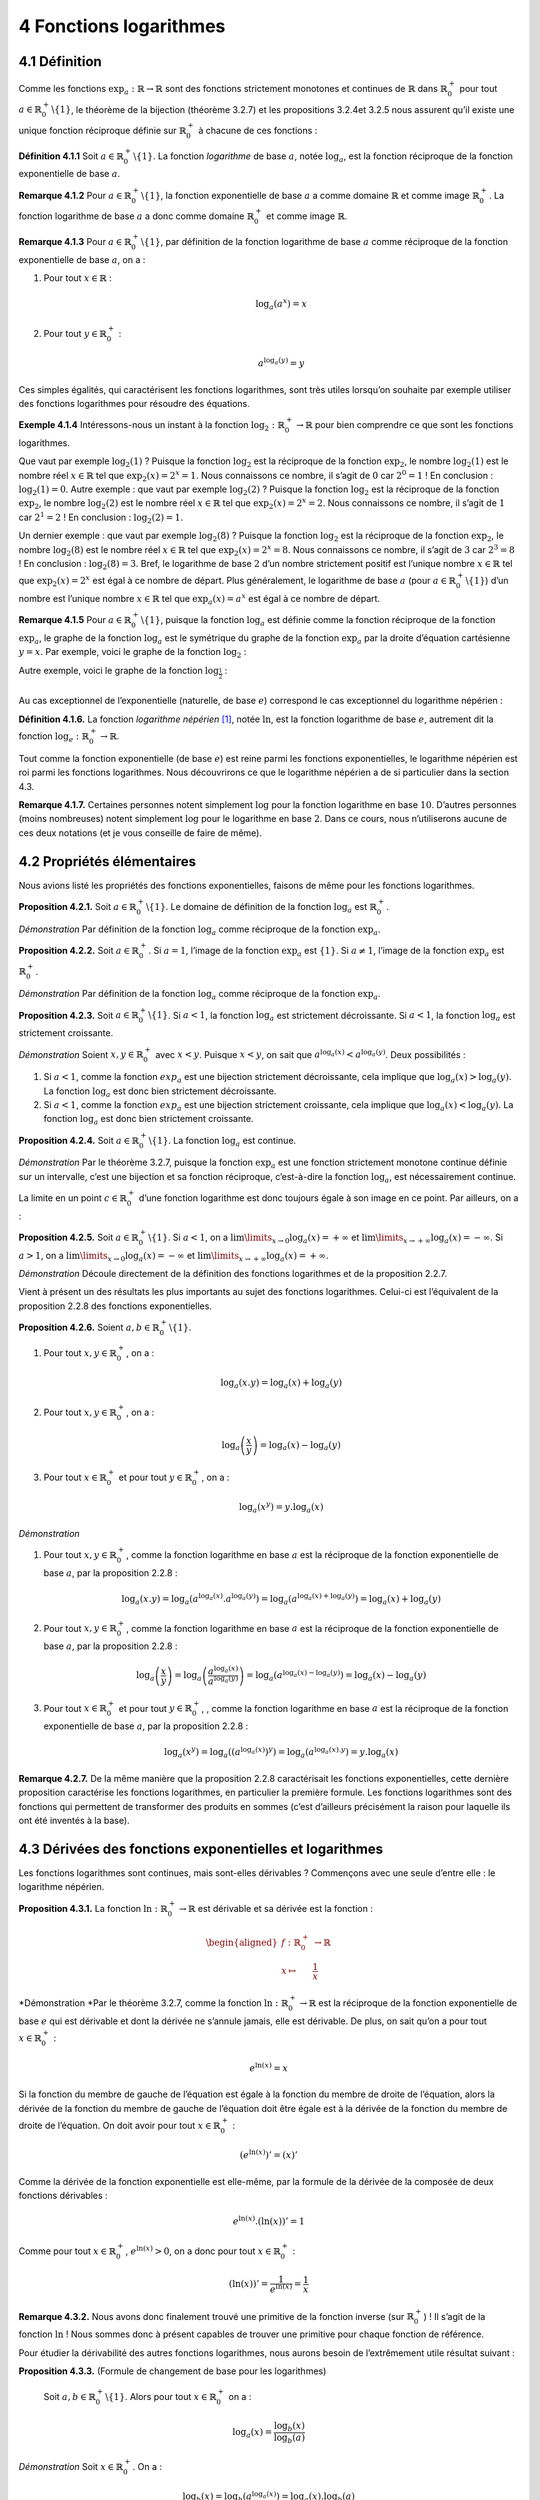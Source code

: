 
4 Fonctions logarithmes
=====================

.. _définition-1:

4.1 Définition
----------

Comme les fonctions :math:`{\exp}_a : \mathbb{R}\to \mathbb{R}` sont des
fonctions strictement monotones et continues de :math:`\mathbb{R}` dans
:math:`{\mathbb{R}}_{0}^{+}` pour tout
:math:`a \in {\mathbb{R}}_{0}^{+}\backslash \{1\}`, le théorème de la
bijection (théorème 3.2.7) et les propositions
3.2.4et 3.2.5 nous assurent qu’il
existe une unique fonction réciproque définie sur
:math:`{\mathbb{R}}_{0}^{+}` à chacune de ces fonctions :

**Définition 4.1.1** Soit :math:`a \in {\mathbb{R}}_{0}^{+}\backslash \{1\}`.
La fonction *logarithme* de base :math:`a`, notée :math:`{\log}_{a}`,
est la fonction réciproque de la fonction exponentielle de base
:math:`a`.

**Remarque 4.1.2** Pour :math:`a \in {\mathbb{R}}_{0}^{+}\backslash \{1\}`, la fonction
exponentielle de base :math:`a` a comme domaine :math:`\mathbb{R}` et
comme image :math:`{\mathbb{R}}_{0}^{+}`. La fonction logarithme de base
:math:`a` a donc comme domaine :math:`{\mathbb{R}}_{0}^{+}` et comme
image :math:`\mathbb{R}`.

**Remarque 4.1.3** Pour :math:`a \in {\mathbb{R}}_{0}^{+}\backslash \{1\}`, par définition
de la fonction logarithme de base :math:`a` comme réciproque de la
fonction exponentielle de base :math:`a`, on a :

#. Pour tout :math:`x \in \mathbb{R}` :

   .. math:: {\log}_{a}(a^x) = x

#. Pour tout :math:`y \in {\mathbb{R}}_{0}^{+}` :

   .. math:: a^{{\log}_{a}(y)}= y

Ces simples égalités, qui caractérisent les fonctions logarithmes, sont
très utiles lorsqu’on souhaite par exemple utiliser des fonctions
logarithmes pour résoudre des équations.

**Exemple 4.1.4** Intéressons-nous un instant à la fonction
:math:`{\log}_2 : {\mathbb{R}}_{0}^{+}\to \mathbb{R}` pour bien
comprendre ce que sont les fonctions logarithmes.

Que vaut par exemple :math:`{\log}_2 (1)` ? Puisque la fonction
:math:`{\log}_2` est la réciproque de la fonction :math:`{\exp}_2`, le
nombre :math:`{\log}_2 (1)` est le nombre réel
:math:`x \in \mathbb{R}` tel que :math:`{\exp}_2 (x) = 2^x = 1`. Nous
connaissons ce nombre, il s’agit de :math:`0` car :math:`2^0=1` ! En
conclusion : :math:`{\log}_2 (1)=0`. Autre exemple : que vaut par
exemple :math:`{\log}_2 (2)` ? Puisque la fonction :math:`{\log}_2`
est la réciproque de la fonction :math:`{\exp}_2`, le nombre
:math:`{\log}_2 (2)` est le nombre réel :math:`x \in \mathbb{R}` tel
que :math:`{\exp}_2 (x) = 2^x = 2`. Nous connaissons ce nombre, il
s’agit de :math:`1` car :math:`2^1=2` ! En conclusion :
:math:`{\log}_2 (2)=1`.

Un dernier exemple : que vaut par exemple :math:`{\log}_2 (8)` ?
Puisque la fonction :math:`{\log}_2` est la réciproque de la fonction
:math:`{\exp}_2`, le nombre :math:`{\log}_2 (8)` est le nombre réel
:math:`x \in \mathbb{R}` tel que :math:`{\exp}_2 (x) = 2^x = 8`. Nous
connaissons ce nombre, il s’agit de :math:`3` car :math:`2^3=8` ! En
conclusion : :math:`{\log}_2 (8)=3`.
Bref, le logarithme de base :math:`2` d’un nombre strictement positif
est l’unique nombre :math:`x \in \mathbb{R}` tel que
:math:`{\exp}_2 (x) = 2^x` est égal à ce nombre de départ.
Plus généralement, le logarithme de base :math:`a` (pour
:math:`a \in {\mathbb{R}}_{0}^{+}\backslash \{1\}`) d’un nombre est
l’unique nombre :math:`x \in \mathbb{R}` tel que
:math:`{\exp}_a (x) = a^x` est égal à ce nombre de départ.

**Remarque 4.1.5** Pour :math:`a \in {\mathbb{R}}_{0}^{+}\backslash \{1\}`, puisque la
fonction :math:`{\log}_a` est définie comme la fonction réciproque de
la fonction :math:`{\exp}_a`, le graphe de la fonction
:math:`{\log}_a` est le symétrique du graphe de la fonction
:math:`{\exp}_a` par la droite d’équation cartésienne :math:`y=x`.
Par exemple, voici le graphe de la fonction :math:`{\log}_2` :

.. tikz::

      \draw[step=1cm,gray,very thin] (-5,-5) grid (5,5);

      \draw[very thick,->] (-5,0) -- (6,0) node[anchor=south west] {x};
		\draw[very thick,->] (0,-5) -- (0,6) node[anchor=south west] {y};

      \foreach \x in {1}
		\draw (\x cm,1pt) -- (\x cm,-1pt) node[anchor=north] {$\x$};

      \foreach \y in {1}
		\draw (1pt,\y cm) -- (-1pt,\y cm) node[anchor=east] {$\y$};
      \draw[very thick,blue] plot[domain=0.03125:5](\x,{log2(\x)});

| Autre exemple, voici le graphe de la fonction
  :math:`{\log}_{\frac{1}{2}}` :

.. tikz::

      \draw[step=1cm,gray,very thin] (-5,-5) grid (5,5);

      \draw[very thick,->] (-5,0) -- (6,0) node[anchor=south west] {x};
		\draw[very thick,->] (0,-5) -- (0,6) node[anchor=south west] {y};

      \foreach \x in {1}
		\draw (\x cm,1pt) -- (\x cm,-1pt) node[anchor=north] {$\x$};

      \foreach \y in {1}
		\draw (1pt,\y cm) -- (-1pt,\y cm) node[anchor=east] {$\y$};
      \draw[very thick,blue] plot[domain=0.03125:5](\x,{-1*log2(\x)});


|  
| Au cas exceptionnel de l’exponentielle (naturelle, de base :math:`e`)
  correspond le cas exceptionnel du logarithme népérien :

**Définition 4.1.6.** La fonction *logarithme népérien*\  [1]_, notée :math:`\ln`, est la
fonction logarithme de base :math:`e`, autrement dit la fonction
:math:`{\log}_e : {\mathbb{R}}_{0}^{+}\to \mathbb{R}`.

Tout comme la fonction exponentielle (de base :math:`e`) est reine parmi
les fonctions exponentielles, le logarithme népérien est roi parmi les
fonctions logarithmes. Nous découvrirons ce que le logarithme népérien a
de si particulier dans la section 4.3.

**Remarque 4.1.7.** Certaines personnes notent simplement :math:`\log` pour la fonction
logarithme en base :math:`10`. D’autres personnes (moins nombreuses)
notent simplement :math:`\log` pour le logarithme en base :math:`2`.
Dans ce cours, nous n’utiliserons aucune de ces deux notations (et je
vous conseille de faire de même).

.. _propriétés-élémentaires-1:

4.2 Propriétés élémentaires
-----------------------

Nous avions listé les propriétés des fonctions exponentielles, faisons
de même pour les fonctions logarithmes.

**Proposition 4.2.1.** Soit :math:`a \in {\mathbb{R}}_{0}^{+}\backslash \{1\}`.
Le domaine de définition de la fonction :math:`{\log}_a` est
:math:`{\mathbb{R}}_{0}^{+}`.

*Démonstration* Par définition de la fonction :math:`{\log}_a` comme réciproque de la
fonction :math:`{\exp}_a`.

**Proposition 4.2.2.** Soit :math:`a \in {\mathbb{R}}_{0}^{+}`.
Si :math:`a=1`, l’image de la fonction :math:`{\exp}_a` est
:math:`\{1\}`.
Si :math:`a \neq 1`, l’image de la fonction :math:`{\exp}_a` est
:math:`{\mathbb{R}}_{0}^{+}`.

*Démonstration* Par définition de la fonction :math:`{\log}_a` comme réciproque de la
fonction :math:`{\exp}_a`.

**Proposition 4.2.3.** Soit :math:`a \in {\mathbb{R}}_{0}^{+}\backslash \{1\}`.
Si :math:`a<1`, la fonction :math:`{\log}_a` est strictement
décroissante.
Si :math:`a<1`, la fonction :math:`{\log}_a` est strictement
croissante.

*Démonstration* Soient :math:`x,y \in {\mathbb{R}}_{0}^{+}` avec :math:`x < y`. Puisque
:math:`x < y`, on sait que :math:`a^{{\log}_a (x)} < a^{{\log}_a (y)}`.
Deux possibilités :

#. Si :math:`a<1`, comme la fonction :math:`{exp}_a` est une bijection
   strictement décroissante, cela implique que
   :math:`{\log}_a (x) > {\log}_a (y)`. La fonction :math:`{\log}_a`
   est donc bien strictement décroissante.

#. Si :math:`a<1`, comme la fonction :math:`{exp}_a` est une bijection
   strictement croissante, cela implique que
   :math:`{\log}_a (x) < {\log}_a (y)`. La fonction :math:`{\log}_a` est
   donc bien strictement croissante.

**Proposition 4.2.4.** Soit :math:`a \in {\mathbb{R}}_{0}^{+}\backslash \{1\}`.
La fonction :math:`{\log}_a` est continue.

*Démonstration* Par le théorème 3.2.7, puisque la fonction
:math:`{\exp}_a` est une fonction strictement monotone continue définie
sur un intervalle, c’est une bijection et sa fonction réciproque,
c’est-à-dire la fonction :math:`{\log}_a`, est nécessairement continue.

La limite en un point :math:`c \in {\mathbb{R}}_{0}^{+}` d’une fonction
logarithme est donc toujours égale à son image en ce point. Par
ailleurs, on a :

**Proposition 4.2.5.** Soit :math:`a \in {\mathbb{R}}_{0}^{+}\backslash \{1\}`.
Si :math:`a<1`, on a
:math:`\lim\limits_{x \to 0} {\log}_a(x) = +\infty` et
:math:`\lim\limits_{x \to +\infty} {\log}_a(x) = -\infty`.
Si :math:`a>1`, on a
:math:`\lim\limits_{x \to 0} {\log}_a(x) = -\infty` et
:math:`\lim\limits_{x \to +\infty} {\log}_a(x) = +\infty`.

*Démonstration* Découle directement de la définition des fonctions logarithmes et de la
proposition 2.2.7.

Vient à présent un des résultats les plus importants au sujet des
fonctions logarithmes. Celui-ci est l’équivalent de la proposition
2.2.8 des fonctions exponentielles.

**Proposition 4.2.6.** Soient :math:`a,b \in {\mathbb{R}}_{0}^{+}\backslash \{1\}`.

#. Pour tout :math:`x,y \in {\mathbb{R}}_{0}^{+}`, on a :

   .. math:: {\log}_{a}(x.y) = {\log}_{a}(x)+{\log}_{a}(y)

#. Pour tout :math:`x,y \in {\mathbb{R}}_{0}^{+}`, on a :

   .. math:: {\log}_{a}\left(\frac{x}{y}\right) = {\log}_{a}(x)-{\log}_{a}(y)

#. Pour tout :math:`x \in {\mathbb{R}}_{0}^{+}` et pour tout
   :math:`y \in {\mathbb{R}}_{0}^{+}`, on a :

   .. math:: {\log}_{a}(x^y) = y.{\log}_{a}(x)

*Démonstration*

#. Pour tout :math:`x,y \in {\mathbb{R}}_{0}^{+}`, comme la fonction
   logarithme en base :math:`a` est la réciproque de la fonction
   exponentielle de base :math:`a`, par la proposition
   2.2.8 :

   .. math:: {\log}_{a}(x.y) = {\log}_{a}(a^{{\log}_{a}(x)}.a^{{\log}_{a}(y)}) ={\log}_{a}(a^{{\log}_{a}(x)+{\log}_{a}(y)})={\log}_{a}(x)+{\log}_{a}(y)

#. Pour tout :math:`x,y \in {\mathbb{R}}_{0}^{+}`, comme la fonction
   logarithme en base :math:`a` est la réciproque de la fonction
   exponentielle de base :math:`a`, par la proposition
   2.2.8 :

   .. math:: {\log}_{a}\left(\frac{x}{y}\right) ={\log}_{a}\left(\frac{a^{{\log}_{a}(x)}}{a^{{\log}_{a}(y)}}\right) = {\log}_{a}(a^{{\log}_{a}(x)-{\log}_{a}(y)})={\log}_{a}(x)-{\log}_{a}(y)

#. Pour tout :math:`x \in {\mathbb{R}}_{0}^{+}` et pour tout
   :math:`y \in {\mathbb{R}}_{0}^{+}`, , comme la fonction logarithme en
   base :math:`a` est la réciproque de la fonction exponentielle de base
   :math:`a`, par la proposition 2.2.8 :

   .. math:: {\log}_{a}(x^y)={\log}_{a}((a^{{\log}_{a}(x)})^y) = {\log}_{a}(a^{{\log}_{a}(x).y})=y.{\log}_{a}(x)

**Remarque 4.2.7.** De la même manière que la proposition 2.2.8
caractérisait les fonctions exponentielles, cette dernière proposition
caractérise les fonctions logarithmes, en particulier la première
formule. Les fonctions logarithmes sont des fonctions qui permettent de
transformer des produits en sommes (c’est d’ailleurs précisément la
raison pour laquelle ils ont été inventés à la base).

.. _dériloga:

4.3 Dérivées des fonctions exponentielles et logarithmes
----------------------------------------------------

Les fonctions logarithmes sont continues, mais sont-elles dérivables ?
Commençons avec une seule d’entre elle : le logarithme népérien.

**Proposition 4.3.1.** La fonction :math:`\ln : {\mathbb{R}}_{0}^{+}\to \mathbb{R}` est
dérivable et sa dérivée est la fonction :

.. math::

   \begin{aligned}
   f : {\mathbb{R}}_{0}^{+}&\to \mathbb{R}\\
   x \mapsto& \frac{1}{x}\end{aligned}

*Démonstration *Par le théorème 3.2.7, comme la fonction
:math:`\ln : {\mathbb{R}}_{0}^{+}\to \mathbb{R}` est la réciproque de la
fonction exponentielle de base :math:`e` qui est dérivable et dont la
dérivée ne s’annule jamais, elle est dérivable. De plus, on sait qu’on a
pour tout :math:`x \in {\mathbb{R}}_{0}^{+}` :

.. math:: e^{\ln(x)}=x

Si la fonction du membre de gauche de l’équation est égale à la fonction
du membre de droite de l’équation, alors la dérivée de la fonction du
membre de gauche de l’équation doit être égale est à la dérivée de la
fonction du membre de droite de l’équation. On doit avoir pour tout
:math:`x \in {\mathbb{R}}_{0}^{+}` :

.. math:: (e^{\ln(x)})'=(x)'

Comme la dérivée de la fonction exponentielle est elle-même, par la
formule de la dérivée de la composée de deux fonctions dérivables :

.. math:: e^{\ln(x)}.(\ln(x))'=1

Comme pour tout :math:`x \in {\mathbb{R}}_{0}^{+}`,
:math:`e^{\ln(x)} > 0`, on a donc pour tout
:math:`x \in {\mathbb{R}}_{0}^{+}` :

.. math:: (\ln(x))'=\frac{1}{e^{\ln(x)}}=\frac{1}{x}

**Remarque 4.3.2.** Nous avons donc finalement trouvé une primitive de la fonction inverse
(sur :math:`{\mathbb{R}}_{0}^{+}`) ! Il s’agit de la fonction
:math:`\ln` ! Nous sommes donc à présent capables de trouver une
primitive pour chaque fonction de référence.

Pour étudier la dérivabilité des autres fonctions logarithmes, nous
aurons besoin de l’extrêmement utile résultat suivant :

**Proposition 4.3.3.** (Formule de changement de base pour les logarithmes) 

  Soit :math:`a,b \in {\mathbb{R}}_{0}^{+}\backslash \{1\}`.
  Alors pour tout :math:`x \in {\mathbb{R}}_{0}^{+}` on a :

  .. math:: {\log}_a(x) = \frac{{\log}_b(x)}{{\log}_b(a)}

*Démonstration* Soit :math:`x \in {\mathbb{R}}_{0}^{+}`. On a :

.. math:: {\log}_b(x) = {\log}_b(a^{{\log}_a(x)})={\log}_a(x).{\log}_b(a)

Comme :math:`b \neq 1`, :math:`{\log}_b(a)\neq 0` et donc :

.. math:: \frac{{\log}_b(x)}{{\log}_a(b)}={\log}_a(x)

**Remarque 4.3.4** La formule du changement de base permet par exemple de calculer un
logarithme dans une base choisie avec n’importe quel calculatrice
scientifique. En effet, si on souhaite par exemple calculer une
approximation de :math:`{\log}_3 (7)` mais que la calculatrice ne
propose pas la fonction :math:`{\log}_3`, il suffit de calculer
:math:`\frac{{\ln}(7)}{{\ln}(3)}`.



**Proposition 4.3.5** Soit :math:`a \in {\mathbb{R}}_{0}^{+}\backslash \{1\}`.

  La fonction :math:`{\log}_{a} : {\mathbb{R}}_{0}^{+}\to \mathbb{R}`
  est dérivable et sa dérivée est la fonction :

  .. math::

     \begin{aligned}
     f : {\mathbb{R}}_{0}^{+}&\to \mathbb{R}\\
     x \mapsto& \frac{1}{\ln(a)}.\frac{1}{x}\end{aligned}

*Démonstration* Par la formule du changement de base, on a pour tout
:math:`x \in {\mathbb{R}}_{0}^{+}` :

.. math:: {\log}_a(x)=\frac{{\ln}(x)}{{\ln}(a)}

La fonction :math:`{\log}_{a} : {\mathbb{R}}_{0}^{+}\to \mathbb{R}` est
donc dérivable et par linéarité de la dérivée, on a pour tout
:math:`x \in {\mathbb{R}}_{0}^{+}` :

.. math:: ({\log}_a(x))' =\left(\frac{{\ln}(x)}{{\ln}(a)}\right)' = \frac{1}{\ln(a)}(\ln(x))' = \frac{1}{\ln(a)}.\frac{1}{x}

Finalement, nous sommes capables de montrer que toutes les fonctions
exponentielles sont dérivables et de calculer leurs dérivées:

**Proposition 4.3.6** Soit :math:`a \in {\mathbb{R}}_{0}^{+}\backslash \{1\}`.

  La fonction :math:`{\exp}_{a} : \mathbb{R}\to \mathbb{R}` est
  dérivable et sa dérivée est la fonction :

  .. math::

     \begin{aligned}
     f : {\mathbb{R}}_{0}^{+}&\to \mathbb{R}\\
     x \mapsto& \ln(a).a^x\end{aligned}

*Démonstration* Par le théorème 3.2.7, comme la fonction
:math:`{\exp}_{a} : \mathbb{R}\to \mathbb{R}` est la réciproque de la
fonction logarithme de base :math:`a` qui est dérivable et dont la
dérivée ne s’annule jamais, elle est dérivable. De plus, on sait qu’on a
pour tout :math:`x \in \mathbb{R}` :

.. math:: {\log}_{a}(a^{x})=x

Si la fonction du membre de gauche de l’équation est égale à la fonction
du membre de droite de l’équation, alors la dérivée de la fonction du
membre de gauche de l’équation doit être égale est à la dérivée de la
fonction du membre de droite de l’équation. On doit avoir pour tout
:math:`x \in \mathbb{R}` :

.. math:: ({\log}_{a}(a^{x}))'=(x)'

Par la formule de la dérivée de la composée de deux fonctions dérivables
:

.. math:: \frac{1}{\ln(a)}.\frac{1}{a^x}.(a^x)'=1

On a donc pour tout :math:`x \in \mathbb{R}` :

.. math:: (a^x)'=\ln(a).a^x

.. _exercices-2:

4.4 Exercices
---------

**Exercice 4.4.1.** En utilisant les propriétés élémentaires des fonctions logarithmes,
calculer les nombres suivants sans avoir recours à une calculatrice.

.. inginious:: foncLog1_1
.. inginious:: foncLog1_2
.. inginious:: foncLog1_3
.. inginious:: foncLog1_4

**Exercice 4.4.2.** En utilisant une calculatrice et la formule de changement de base pour
les logarithmes, trouver une approximation des nombres suivants à
:math:`0,001` près.

.. inginious:: foncLog2_1
.. inginious:: foncLog2_2
.. inginious:: foncLog2_3
.. inginious:: foncLog2_4

**Exercice 4.4.3** Donner les domaines de définition réels maximaux pour les fonctions dont
les expressions sont les suivantes :

.. inginious:: foncLog12_1
.. inginious:: foncLog12_2
.. inginious:: foncLog12_3


**Exercice 4.4.4.** 

.. inginious:: foncLog3


**Exercice 4.4.5.** Pour les fonctions suivantes, déterminer si elles convergent ou
divergent pour :math:`x \to 0` et :math:`x \to +\infty`.

.. inginious:: foncLog4_1
.. inginious:: foncLog4_2
.. inginious:: foncLog4_3
.. inginious:: foncLog4_4
.. inginious:: foncLog4_5
.. inginious:: foncLog4_6
.. inginious:: foncLog4_7
.. inginious:: foncLog4_8

**Exercice 4.4.6.** Calculer les dérivées des fonctions dérivables suivantes.

.. inginious:: foncLog5_1
.. inginious:: foncLog5_2
.. inginious:: foncLog5_3
.. inginious:: foncLog5_4
.. inginious:: foncLog5_5
.. inginious:: foncLog5_6
.. inginious:: foncLog5_7
.. inginious:: foncLog5_8

**Exercice 4.4.7.** 

.. inginious:: foncLog6

**Exercice 4.4.8. et Exercice 4.4.9.** 

.. inginious:: foncLog7

**Exercice 4.4.10.** 

.. inginious:: foncLog8

**Exercice 4.4.11.** 

.. inginious:: foncLog9

**Exercice 4.4.12.** Calculer les intégrales des fonctions intégrables suivantes.

.. inginious:: foncLog10_1
.. inginious:: foncLog10_2
.. inginious:: foncLog10_3
.. inginious:: foncLog10_4
.. inginious:: foncLog10_5
.. inginious:: foncLog10_6
.. inginious:: foncLog10_7
.. inginious:: foncLog10_8

**Exercice 4.4.13.** En utilisant les propriétés des fonctions exponentielles et
logarithmes, résoudre les équations suivantes dans :math:`\mathbb{R}`.

.. inginious:: foncLog11_1
.. inginious:: foncLog11_2
.. inginious:: foncLog11_3
.. inginious:: foncLog11_4
.. inginious:: foncLog11_5
.. inginious:: foncLog11_6
.. inginious:: foncLog11_7
.. inginious:: foncLog11_8

Exercices supplémentaires :
`https://fr.wikiversity.org/wiki/Fonction_logarithme/Exercices/%C3%89quations\_comportant_des_exponentielles 
<https://fr.wikiversity.org/wiki/Fonction_logarithme/Exercices/%C3%89quations_comportant_des_exponentielles>`__


**Remarque 4.4.14.** Il n’y a pas d’inéquation avec des fonctions logarithmes au programme du
cours de mathématiques de 4 heures par semaine. Néanmoins, il est
possible que vous ayez à résoudre une telle inéquation ultérieurement,
par exemple dans un cours de physique. Si vous souhaitez vous entraîner,
prenez les équations de l’exercice `[équaloga] <#équaloga>`__ et
remplacez les égalités par des inégalités.

**Défi 4.4.15.** Sans utiliser de calculatrice, déterminer si :math:`e^{\pi} < {\pi}^{e}`
ou :math:`e^{\pi} > {\pi}^{e}` ou :math:`e^{\pi} = {\pi}^{e}`.


.. [1]
   John Napier, ou Jean Neper en français, a vécu entre 1550 et 1617 et
   est considéré comme l’inventeur des logarithmes. Il a développé
   ceux-ci pour simplifier ses calculs d’astronomie.